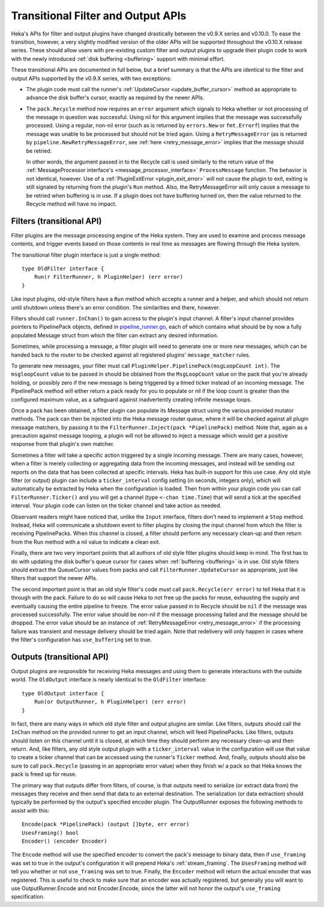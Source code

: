 .. _older_apis:

===================================
Transitional Filter and Output APIs
===================================

Heka's APIs for filter and output plugins have changed drastically between the
v0.9.X series and v0.10.0. To ease the transition, however, a very slightly
modified version of the older APIs will be supported throughout the v0.10.X
release series. These should allow users with pre-existing custom filter and
output plugins to upgrade their plugin code to work with the newly introduced
:ref:`disk buffering <buffering>` support with minimal effort.

These transitional APIs are documented in full below, but a brief summary is
that the APIs are identical to the filter and output APIs supported by the
v0.9.X series, with two exceptions:

* The plugin code must call the runner's :ref:`UpdateCursor
  <update_buffer_cursor>` method as appropriate to advance the disk buffer's
  cursor, exactly as required by the newer APIs.

* The ``pack.Recycle`` method now requires an ``error`` argument which signals
  to Heka whether or not processing of the message in question was successful.
  Using nil for this argument implies that the message was successfully
  processed. Using a regular, non-nil error (such as is returned by
  ``errors.New`` or ``fmt.Errorf``) implies that the message was unable to be
  processed but should not be tried again. Using a ``RetryMessageError`` (as is
  returned by ``pipeline.NewRetryMessageError``, see :ref:`here
  <retry_message_error>` implies that the message should be retried.

  In other words, the argument passed in to the Recycle call is used similarly
  to the return value of the :ref:`MessageProcessor interface's
  <message_processor_interface>` ``ProcessMessage`` function. The behavior is
  not identical, however. Use of a :ref:`PluginExitError <plugin_exit_error>`
  will not cause the plugin to exit, exiting is still signaled by returning
  from the plugin's ``Run`` method. Also, the RetryMessageError will only cause
  a message to be retried when buffering is in use. If a plugin does not have
  buffering turned on, then the value returned to the Recycle method will have
  no impact.

.. _old_filters:

Filters (transitional API)
==========================

Filter plugins are the message processing engine of the Heka system. They are
used to examine and process message contents, and trigger events based on those
contents in real time as messages are flowing through the Heka system.

The transitional filter plugin interface is just a single method::

    type OldFilter interface {
        Run(r FilterRunner, h PluginHelper) (err error)
    }

Like input plugins, old-style filters have a ``Run`` method which accepts a
runner and a helper, and which should not return until shutdown unless there's
an error condition. The similarities end there, however.

Filters should call ``runner.InChan()`` to gain access to the plugin's input
channel. A filter's input channel provides pointers to PipelinePack objects,
defined in `pipeline_runner.go <https://github.com/mozilla-
services/heka/blob/master/pipeline/pipeline_runner.go>`_, each of which
contains what should be by now a fully populated Message struct from which the
filter can extract any desired information.

Sometimes, while processing a message, a filter plugin will need to generate
one or more *new* messages, which can be handed back to the router to be
checked against all registered plugins' ``message_matcher`` rules.

To generate new messages, your filter must call
``PluginHelper.PipelinePack(msgLoopCount int)``. The ``msgloopCount`` value to
be passed in should be obtained from the ``MsgLoopCount`` value on the pack
that you're already holding, or possibly zero if the new message is being
triggered by a timed ticker instead of an incoming message. The PipelinePack
method will either return a pack ready for you to populate or nil if the loop
count is greater than the configured maximum value, as a safeguard against
inadvertently creating infinite message loops.

Once a pack has been obtained, a filter plugin can populate its Message struct
using the various provided mutator methods. The pack can then be injected into
the Heka message router queue, where it will be checked against all plugin
message matchers, by passing it to the ``FilterRunner.Inject(pack
*PipelinePack)`` method. Note that, again as a precaution against message
looping, a plugin will not be allowed to inject a message which would get a
positive response from that plugin's own matcher.

Sometimes a filter will take a specific action triggered by a single incoming
message. There are many cases, however, when a filter is merely collecting or
aggregating data from the incoming messages, and instead will be sending out
reports on the data that has been collected at specific intervals. Heka has
built-in support for this use case. Any old style filter (or output) plugin can
include a ``ticker_interval`` config setting (in seconds, integers only), which
will automatically be extracted by Heka when the configuration is loaded. Then
from within your plugin code you can call ``FilterRunner.Ticker()`` and you
will get a channel (type ``<-chan time.Time``) that will send a tick at the
specified interval. Your plugin code can listen on the ticker channel and take
action as needed.

Observant readers might have noticed that, unlike the ``Input`` interface,
filters don't need to implement a ``Stop`` method. Instead, Heka will
communicate a shutdown event to filter plugins by closing the input channel
from which the filter is receiving PipelinePacks. When this channel is closed,
a filter should perform any necessary clean-up and then return from the Run
method with a nil value to indicate a clean exit.

Finally, there are two very important points that all authors of old style
filter plugins should keep in mind. The first has to do with updating the disk
buffer's queue cursor for cases when :ref:`buffering <buffering>` is in
use. Old style filters should extract the QueueCursor values from packs and
call ``FilterRunner.UpdateCursor`` as appropriate, just like filters that
support the newer APIs.

The second important point is that an old style filter's code *must* call
``pack.Recycle(err error)`` to tell Heka that it is through with the
pack. Failure to do so will cause Heka to not free up the packs for reuse,
exhausting the supply and eventually causing the entire pipeline to freeze.
The error value passed in to Recycle should be ``nil`` if the message was
processed successfully. The error value should be non-nil if the message
processing failed and the message should be dropped. The error value should be
an instance of :ref:`RetryMessageError <retry_message_error>` if the processing
failure was transient and message delivery should be tried again. Note that
redelivery will only happen in cases where the filter's configuration has
``use_buffering`` set to true.

.. _old_outputs:

Outputs (transitional API)
==========================

Output plugins are responsible for receiving Heka messages and using them to
generate interactions with the outside world.  The ``OldOutput`` interface is
nearly identical to the ``OldFilter`` interface::

    type OldOutput interface {
        Run(or OutputRunner, h PluginHelper) (err error)
    }

In fact, there are many ways in which old style filter and output plugins are
similar.  Like filters, outputs should call the ``InChan`` method on the
provided runner to get an input channel, which will feed PipelinePacks. Like
filters, outputs should listen on this channel until it is closed, at which
time they should perform any necessary clean-up and then return. And, like
filters, any old style output plugin with a ``ticker_interval`` value in the
configuration will use that value to create a ticker channel that can be
accessed using the runner's ``Ticker`` method. And, finally, outputs should
also be sure to call ``pack.Recycle`` (passing in an appropriate error value)
when they finish w/ a pack so that Heka knows the pack is freed up for reuse.

The primary way that outputs differ from filters, of course, is that outputs
need to serialize (or extract data from) the messages they receive and then
send that data to an external destination. The serialization (or data
extraction) should typically be performed by the output's specified encoder
plugin. The OutputRunner exposes the following methods to assist with this::

    Encode(pack *PipelinePack) (output []byte, err error)
    UsesFraming() bool
    Encoder() (encoder Encoder)

The ``Encode`` method will use the specified encoder to convert the pack's
message to binary data, then if ``use_framing`` was set to true in the
output's configuration it will prepend Heka's :ref:`stream_framing`. The
``UsesFraming`` method will tell you whether or not ``use_framing`` was set to
true. Finally, the ``Encoder`` method will return the actual encoder that was
registered. This is useful to check to make sure that an encoder was actually
registered, but generally you will want to use OutputRunner.Encode and not
Encoder.Encode, since the latter will not honor the output's ``use_framing``
specification.
